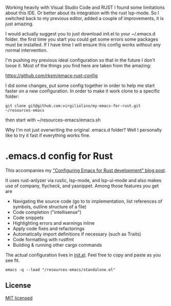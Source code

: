 #+STARTUP: showeverything

Working heavily with Visual Studio Code and RUST I found some limitations about this IDE. Or better about its integration with the rust lsp-mode.
So I switched back to my previous editor, added a couple of improvements, it is just amazing.

I would actually suggest you to just download init.el to your ~/.emacs.d folder.
the first time you start you could get some errors some packages must be installed. If I have time I will ensure this config works without any normal intervention.

I'm pushing my previous ideal configuration so that in the future I don't loose it. Most of the things you find here are taken from the amazing:

https://github.com/rksm/emacs-rust-config

I did some changes, put some config together in order to help me start faster on a new configuration.
In order to make it work  clone to a specific folder:
#+begin_src shell
git clone git@github.com:virgiliolino/my-emacs-for-rust.git ~/resources-emacs
#+end_src

then start with ~/resources-emacs/emacs.sh

Why I'm not just overwriting the original .emacs.d folder? Well I personally like to try it fast if everything works fine.

* .emacs.d config for Rust

This accompanies my [[https://robert.kra.hn/posts/2021-02-07_rust-with-emacs/]["Configuring Emacs for Rust development" blog post]].

 It uses rust-anlyzer via rustic, lsp-mode, and lsp-ui-mode and also makes use of company, flycheck, and yasnippet. Among those features you get are

- Navigating the source code (go to to implementation, list references of symbols, outline structure of a file)
- Code completion ("intellisense")
- Code snippets
- Highlighting errors and warnings inline
- Apply code fixes and refactorings
- Automatically import definitions if necessary (such as Traits)
- Code formatting with rustfmt
- Building & running other cargo commands

The actual configuration lives in [[./init.el][init.el]]. Feel free to copy and paste as you see fit.

#+begin_src shell
emacs -q --load "/resources-emacs/standalone.el"
#+end_src

** License

[[./LICENSE][MIT licensed]]
